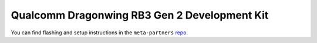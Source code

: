 .. _ref-board_rb3g2:

Qualcomm Dragonwing RB3 Gen 2 Development Kit
=============================================

You can find flashing and setup instructions in the ``meta-partners`` `repo <https://github.com/foundriesio/meta-partner/tree/qualcomm?tab=readme-ov-file#getting-started>`_.
